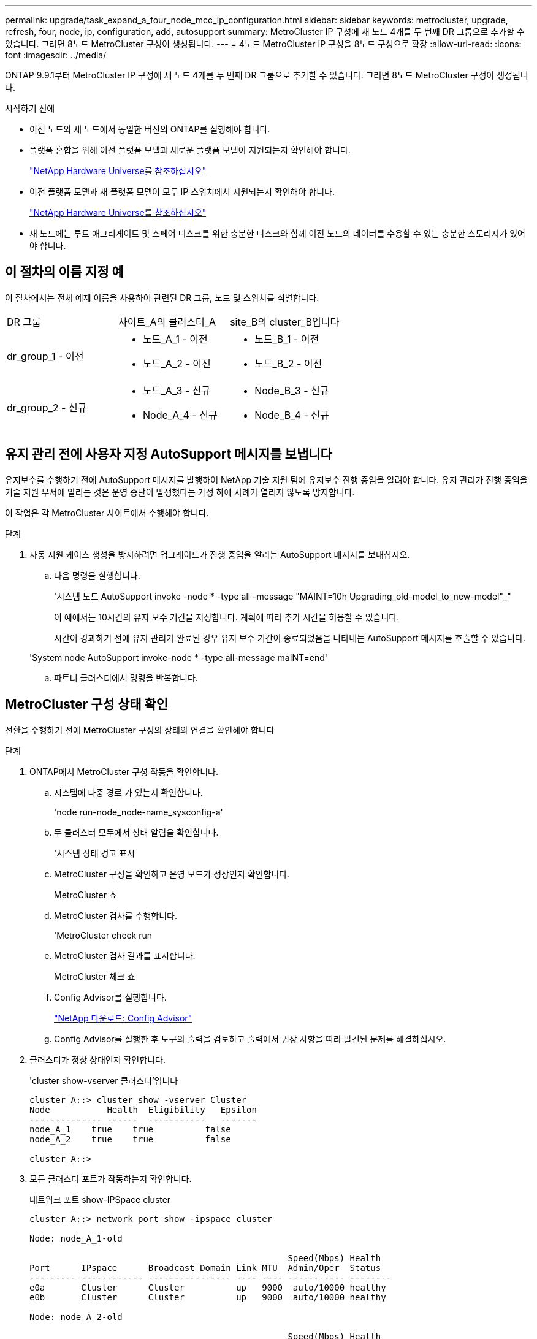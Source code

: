 ---
permalink: upgrade/task_expand_a_four_node_mcc_ip_configuration.html 
sidebar: sidebar 
keywords: metrocluster, upgrade, refresh, four, node, ip, configuration, add, autosupport 
summary: MetroCluster IP 구성에 새 노드 4개를 두 번째 DR 그룹으로 추가할 수 있습니다. 그러면 8노드 MetroCluster 구성이 생성됩니다. 
---
= 4노드 MetroCluster IP 구성을 8노드 구성으로 확장
:allow-uri-read: 
:icons: font
:imagesdir: ../media/


[role="lead"]
ONTAP 9.9.1부터 MetroCluster IP 구성에 새 노드 4개를 두 번째 DR 그룹으로 추가할 수 있습니다. 그러면 8노드 MetroCluster 구성이 생성됩니다.

.시작하기 전에
* 이전 노드와 새 노드에서 동일한 버전의 ONTAP를 실행해야 합니다.
* 플랫폼 혼합을 위해 이전 플랫폼 모델과 새로운 플랫폼 모델이 지원되는지 확인해야 합니다.
+
https://hwu.netapp.com["NetApp Hardware Universe를 참조하십시오"]

* 이전 플랫폼 모델과 새 플랫폼 모델이 모두 IP 스위치에서 지원되는지 확인해야 합니다.
+
https://hwu.netapp.com["NetApp Hardware Universe를 참조하십시오"]

* 새 노드에는 루트 애그리게이트 및 스페어 디스크를 위한 충분한 디스크와 함께 이전 노드의 데이터를 수용할 수 있는 충분한 스토리지가 있어야 합니다.




== 이 절차의 이름 지정 예

이 절차에서는 전체 예제 이름을 사용하여 관련된 DR 그룹, 노드 및 스위치를 식별합니다.

|===


| DR 그룹 | 사이트_A의 클러스터_A | site_B의 cluster_B입니다 


 a| 
dr_group_1 - 이전
 a| 
* 노드_A_1 - 이전
* 노드_A_2 - 이전

 a| 
* 노드_B_1 - 이전
* 노드_B_2 - 이전




 a| 
dr_group_2 - 신규
 a| 
* 노드_A_3 - 신규
* Node_A_4 - 신규

 a| 
* Node_B_3 - 신규
* Node_B_4 - 신규


|===


== 유지 관리 전에 사용자 지정 AutoSupport 메시지를 보냅니다

유지보수를 수행하기 전에 AutoSupport 메시지를 발행하여 NetApp 기술 지원 팀에 유지보수 진행 중임을 알려야 합니다. 유지 관리가 진행 중임을 기술 지원 부서에 알리는 것은 운영 중단이 발생했다는 가정 하에 사례가 열리지 않도록 방지합니다.

이 작업은 각 MetroCluster 사이트에서 수행해야 합니다.

.단계
. 자동 지원 케이스 생성을 방지하려면 업그레이드가 진행 중임을 알리는 AutoSupport 메시지를 보내십시오.
+
.. 다음 명령을 실행합니다.
+
'시스템 노드 AutoSupport invoke -node * -type all -message "MAINT=10h Upgrading_old-model_to_new-model"_"

+
이 예에서는 10시간의 유지 보수 기간을 지정합니다. 계획에 따라 추가 시간을 허용할 수 있습니다.

+
시간이 경과하기 전에 유지 관리가 완료된 경우 유지 보수 기간이 종료되었음을 나타내는 AutoSupport 메시지를 호출할 수 있습니다.

+
'System node AutoSupport invoke-node * -type all-message maINT=end'

.. 파트너 클러스터에서 명령을 반복합니다.






== MetroCluster 구성 상태 확인

전환을 수행하기 전에 MetroCluster 구성의 상태와 연결을 확인해야 합니다

.단계
. ONTAP에서 MetroCluster 구성 작동을 확인합니다.
+
.. 시스템에 다중 경로 가 있는지 확인합니다.
+
'node run-node_node-name_sysconfig-a'

.. 두 클러스터 모두에서 상태 알림을 확인합니다.
+
'시스템 상태 경고 표시

.. MetroCluster 구성을 확인하고 운영 모드가 정상인지 확인합니다.
+
MetroCluster 쇼

.. MetroCluster 검사를 수행합니다.
+
'MetroCluster check run

.. MetroCluster 검사 결과를 표시합니다.
+
MetroCluster 체크 쇼

.. Config Advisor를 실행합니다.
+
https://mysupport.netapp.com/site/tools/tool-eula/activeiq-configadvisor["NetApp 다운로드: Config Advisor"]

.. Config Advisor를 실행한 후 도구의 출력을 검토하고 출력에서 권장 사항을 따라 발견된 문제를 해결하십시오.


. 클러스터가 정상 상태인지 확인합니다.
+
'cluster show-vserver 클러스터'입니다

+
[listing]
----
cluster_A::> cluster show -vserver Cluster
Node           Health  Eligibility   Epsilon
-------------- ------  -----------   -------
node_A_1    true    true          false
node_A_2    true    true          false

cluster_A::>
----
. 모든 클러스터 포트가 작동하는지 확인합니다.
+
네트워크 포트 show-IPSpace cluster

+
[listing]
----
cluster_A::> network port show -ipspace cluster

Node: node_A_1-old

                                                  Speed(Mbps) Health
Port      IPspace      Broadcast Domain Link MTU  Admin/Oper  Status
--------- ------------ ---------------- ---- ---- ----------- --------
e0a       Cluster      Cluster          up   9000  auto/10000 healthy
e0b       Cluster      Cluster          up   9000  auto/10000 healthy

Node: node_A_2-old

                                                  Speed(Mbps) Health
Port      IPspace      Broadcast Domain Link MTU  Admin/Oper  Status
--------- ------------ ---------------- ---- ---- ----------- --------
e0a       Cluster      Cluster          up   9000  auto/10000 healthy
e0b       Cluster      Cluster          up   9000  auto/10000 healthy

4 entries were displayed.

cluster_A::>
----
. 모든 클러스터 LIF가 작동 중인지 확인합니다.
+
'network interface show-vserver cluster'

+
각 클러스터 LIF는 홈에 대해 TRUE로 표시되고 상태 관리자/작업 이 UP/UP로 표시되어야 합니다

+
[listing]
----
cluster_A::> network interface show -vserver cluster

            Logical      Status     Network          Current       Current Is
Vserver     Interface  Admin/Oper Address/Mask       Node          Port    Home
----------- ---------- ---------- ------------------ ------------- ------- -----
Cluster
            node_A_1-old_clus1
                       up/up      169.254.209.69/16  node_A_1   e0a     true
            node_A_1-old_clus2
                       up/up      169.254.49.125/16  node_A_1   e0b     true
            node_A_2-old_clus1
                       up/up      169.254.47.194/16  node_A_2   e0a     true
            node_A_2-old_clus2
                       up/up      169.254.19.183/16  node_A_2   e0b     true

4 entries were displayed.

cluster_A::>
----
. 모든 클러스터 LIF에서 자동 복구가 설정되었는지 확인합니다.
+
'network interface show-vserver Cluster-fields auto-revert'

+
[listing]
----
cluster_A::> network interface show -vserver Cluster -fields auto-revert

          Logical
Vserver   Interface     Auto-revert
--------- ------------- ------------
Cluster
           node_A_1-old_clus1
                        true
           node_A_1-old_clus2
                        true
           node_A_2-old_clus1
                        true
           node_A_2-old_clus2
                        true

    4 entries were displayed.

cluster_A::>
----




== 모니터링 응용 프로그램에서 구성 제거

전환을 시작할 수 있는 MetroCluster Tiebreaker 소프트웨어, ONTAP 중재자 또는 기타 타사 애플리케이션(예: ClusterLion)을 사용하여 기존 구성을 모니터링하는 경우 업그레이드하기 전에 모니터링 소프트웨어에서 MetroCluster 구성을 제거해야 합니다.

.단계
. 전환을 시작할 수 있는 Tiebreaker, 중재자 또는 기타 소프트웨어에서 기존 MetroCluster 구성을 제거합니다.
+
[cols="2*"]
|===


| 사용 중인 경우... | 다음 절차를 사용하십시오. 


 a| 
Tiebreaker입니다
 a| 
link:../tiebreaker/concept_configuring_the_tiebreaker_software.html#commands-for-modifying-metrocluster-tiebreaker-configurations["MetroCluster 구성 제거"].



 a| 
중재자
 a| 
ONTAP 프롬프트에서 다음 명령을 실행합니다.

'MetroCluster configuration-settings 중재자 제거



 a| 
타사 응용 프로그램
 a| 
제품 설명서를 참조하십시오.

|===
. 전환을 시작할 수 있는 타사 애플리케이션에서 기존 MetroCluster 구성을 제거합니다.
+
응용 프로그램 설명서를 참조하십시오.





== 새 컨트롤러 모듈 준비

[role="lead"]
4개의 새 MetroCluster 노드를 준비하고 올바른 ONTAP 버전을 설치해야 합니다.

이 작업은 새 노드 각각에 대해 수행해야 합니다.

* 노드_A_3 - 신규
* Node_A_4 - 신규
* Node_B_3 - 신규
* Node_B_4 - 신규


다음 단계에서는 노드의 구성을 지우고 새 드라이브의 메일박스 영역을 지웁니다.

.단계
. 새 컨트롤러를 랙에 장착하십시오.
. _MetroCluster 설치 및 구성에 표시된 대로 새 MetroCluster IP 노드를 IP 스위치에 케이블로 연결합니다. _
+
link:../install-ip/using_rcf_generator.html["IP 스위치 케이블 연결"]

. MetroCluster 설치 및 구성의 다음 섹션을 사용하여 MetroCluster IP 노드를 구성합니다. _
+
.. link:../install-ip/task_sw_config_gather_info.html["필요한 정보를 수집하는 중입니다"]
.. link:../install-ip/task_sw_config_restore_defaults.html["컨트롤러 모듈에서 시스템 기본값을 복원합니다"]
.. link:../install-ip/task_sw_config_verify_haconfig.html["구성 요소의 ha-config 상태 확인"]
.. link:../install-ip/task_sw_config_assign_pool0.html#manually-assigning-drives-for-pool-0-ontap-9-4-and-later["풀 0에 드라이브 수동 할당(ONTAP 9.4 이상)"]


. 유지보수 모드에서 halt 명령을 실행하여 유지보수 모드를 종료한 다음 boot_ONTAP 명령을 실행하여 시스템을 부팅하고 클러스터 설정으로 이동합니다.
+
지금은 클러스터 마법사 또는 노드 마법사를 완료하지 마십시오.





== 클러스터에 새 노드 연결

4개의 새 MetroCluster IP 노드를 기존 MetroCluster 구성에 추가해야 합니다.

두 클러스터 모두에서 이 작업을 수행해야 합니다.

.단계
. 새 MetroCluster IP 노드를 기존 MetroCluster 구성에 추가합니다.
+
.. 첫 번째 새 MetroCluster IP 노드(node_a_1-new)를 기존 MetroCluster IP 구성에 연결합니다.
+
[listing]
----

Welcome to the cluster setup wizard.

You can enter the following commands at any time:
  "help" or "?" - if you want to have a question clarified,
  "back" - if you want to change previously answered questions, and
  "exit" or "quit" - if you want to quit the cluster setup wizard.
     Any changes you made before quitting will be saved.

You can return to cluster setup at any time by typing "cluster setup".
To accept a default or omit a question, do not enter a value.

This system will send event messages and periodic reports to NetApp Technical
Support. To disable this feature, enter
autosupport modify -support disable
within 24 hours.

Enabling AutoSupport can significantly speed problem determination and
resolution, should a problem occur on your system.
For further information on AutoSupport, see:
http://support.netapp.com/autosupport/

Type yes to confirm and continue {yes}: yes

Enter the node management interface port [e0M]: 172.17.8.93

172.17.8.93 is not a valid port.

The physical port that is connected to the node management network. Examples of
node management ports are "e4a" or "e0M".

You can type "back", "exit", or "help" at any question.


Enter the node management interface port [e0M]:
Enter the node management interface IP address: 172.17.8.93
Enter the node management interface netmask: 255.255.254.0
Enter the node management interface default gateway: 172.17.8.1
A node management interface on port e0M with IP address 172.17.8.93 has been created.

Use your web browser to complete cluster setup by accessing https://172.17.8.93

Otherwise, press Enter to complete cluster setup using the command line
interface:


Do you want to create a new cluster or join an existing cluster? {create, join}:
join


Existing cluster interface configuration found:

Port    MTU     IP              Netmask
e0c     9000    169.254.148.217 255.255.0.0
e0d     9000    169.254.144.238 255.255.0.0

Do you want to use this configuration? {yes, no} [yes]: yes
.
.
.
----
.. 두 번째 새 MetroCluster IP 노드(node_a_2-new)를 기존 MetroCluster IP 구성에 연결합니다.


. 이 단계를 반복하여 node_B_1-new 및 node_B_2-new를 cluster_B에 결합합니다




== 인터클러스터 LIF 구성, MetroCluster 인터페이스 만들기 및 루트 애그리게이트 미러링

클러스터 피어링 LIF를 생성하고, 새로운 MetroCluster IP 노드에 MetroCluster 인터페이스를 생성해야 합니다.

예제에 사용된 홈 포트는 플랫폼별로 다릅니다. MetroCluster IP 노드 플랫폼에 맞는 적절한 홈 포트를 사용해야 합니다.

.단계
. 새 MetroCluster IP 노드에서 다음 절차를 사용하여 인터클러스터 LIF를 구성합니다.
+
link:../install-ip/task_sw_config_configure_clusters.html#peering-the-clusters["전용 포트에 대한 인터클러스터 LIF 구성"]

+
link:../install-ip/task_sw_config_configure_clusters.html#peering-the-clusters["공유 데이터 포트에 대한 인터클러스터 LIF 구성"]

. 각 사이트에서 클러스터 피어링이 구성되었는지 확인합니다.
+
클러스터 피어 쇼

+
다음 예는 cluster_A의 클러스터 피어링 구성을 보여줍니다.

+
[listing]
----
cluster_A:> cluster peer show
Peer Cluster Name         Cluster Serial Number Availability   Authentication
------------------------- --------------------- -------------- --------------
cluster_B                 1-80-000011           Available      ok
----
+
다음 예에서는 cluster_B의 클러스터 피어링 구성을 보여 줍니다.

+
[listing]
----
cluster_B:> cluster peer show
Peer Cluster Name         Cluster Serial Number Availability   Authentication
------------------------- --------------------- -------------- --------------
cluster_A                 1-80-000011           Available      ok
cluster_B::>
----
. MetroCluster IP 노드에 대한 DR 그룹을 생성합니다.
+
'MetroCluster configuration-settings dr-group create-partner-cluster

+
MetroCluster 구성 설정 및 연결에 대한 자세한 내용은 다음을 참조하십시오.

+
link:../install-ip/concept_considerations_mcip.html["MetroCluster IP 구성을 위한 고려 사항"]

+
link:../install-ip/task_sw_config_configure_clusters.html#creating-the-dr-group["DR 그룹 생성"]

+
[listing]
----
cluster_A::> metrocluster configuration-settings dr-group create -partner-cluster
cluster_B -local-node node_A_1-new -remote-node node_B_1-new
[Job 259] Job succeeded: DR Group Create is successful.
cluster_A::>
----
. DR 그룹이 생성되었는지 확인합니다.
+
'MetroCluster configuration-settings dr-group show'를 선택합니다

+
[listing]
----
cluster_A::> metrocluster configuration-settings dr-group show

DR Group ID Cluster                    Node               DR Partner Node
----------- -------------------------- ------------------ ------------------
1           cluster_A
                                       node_A_1-old        node_B_1-old
                                       node_A_2-old        node_B_2-old
            cluster_B
                                       node_B_1-old        node_A_1-old
                                       node_B_2-old        node_A_2-old
2           cluster_A
                                       node_A_1-new        node_B_1-new
                                       node_A_2-new        node_B_2-new
            cluster_B
                                       node_B_1-new        node_A_1-new
                                       node_B_2-new        node_A_2-new
8 entries were displayed.

cluster_A::>
----
. 새로 가입된 MetroCluster IP 노드에 대해 MetroCluster IP 인터페이스를 구성합니다.
+
'MetroCluster configuration-settings interface create-cluster-name'입니다

+
--
[NOTE]
====
** 특정 플랫폼은 MetroCluster IP 인터페이스에 VLAN을 사용합니다. 기본적으로 두 포트 각각은 서로 다른 VLAN을 사용합니다(10 및 20). 'MetroCluster configuration-settings interface create' 명령에서 '-vlan-id 매개 변수'를 사용하여 100보다 큰(기본 아님) VLAN을 지정할 수도 있습니다(101 ~ 4095 사이).
** ONTAP 9.9.1부터 Layer 3 구성을 사용하는 경우 MetroCluster IP 인터페이스를 생성할 때 '-gateway' 매개변수도 지정해야 합니다. 을 참조하십시오 link:../install-ip/concept_considerations_layer_3.html["계층 3 광역 네트워크에 대한 고려 사항"].


====
--
+
다음 플랫폼 모델은 VLAN을 사용하며 기본 VLAN ID가 아닌 VLAN ID를 구성할 수 있습니다.

+
|===


| AFF 플랫폼 | FAS 플랫폼 


 a| 
** AFF A220
** AFF A250
** AFF A400

 a| 
** FAS2750
** 500f로 설정합니다
** FAS8300
** FAS8700


|===
+
--

NOTE: 두 클러스터 중 하나에서 MetroCluster IP 인터페이스를 구성할 수 있습니다. 또한 ONTAP 9.1.1부터 계층 3 구성을 사용하는 경우에는 '-gateway' 매개 변수도 지정하여 MetroCluster IP 인터페이스를 만들어야 합니다. 을 참조하십시오 link:../install-ip/concept_considerations_layer_3.html["계층 3 광역 네트워크에 대한 고려 사항"].

--
+
[listing]
----
cluster_A::> metrocluster configuration-settings interface create -cluster-name cluster_A -home-node node_A_1-new -home-port e1a -address 172.17.26.10 -netmask 255.255.255.0
[Job 260] Job succeeded: Interface Create is successful.

cluster_A::> metrocluster configuration-settings interface create -cluster-name cluster_A -home-node node_A_1-new -home-port e1b -address 172.17.27.10 -netmask 255.255.255.0
[Job 261] Job succeeded: Interface Create is successful.

cluster_A::> metrocluster configuration-settings interface create -cluster-name cluster_A -home-node node_A_2-new -home-port e1a -address 172.17.26.11 -netmask 255.255.255.0
[Job 262] Job succeeded: Interface Create is successful.

cluster_A::> :metrocluster configuration-settings interface create -cluster-name cluster_A -home-node node_A_2-new -home-port e1b -address 172.17.27.11 -netmask 255.255.255.0
[Job 263] Job succeeded: Interface Create is successful.

cluster_A::> metrocluster configuration-settings interface create -cluster-name cluster_B -home-node node_B_1-new -home-port e1a -address 172.17.26.12 -netmask 255.255.255.0
[Job 264] Job succeeded: Interface Create is successful.

cluster_A::> metrocluster configuration-settings interface create -cluster-name cluster_B -home-node node_B_1-new -home-port e1b -address 172.17.27.12 -netmask 255.255.255.0
[Job 265] Job succeeded: Interface Create is successful.

cluster_A::> metrocluster configuration-settings interface create -cluster-name cluster_B -home-node node_B_2-new -home-port e1a -address 172.17.26.13 -netmask 255.255.255.0
[Job 266] Job succeeded: Interface Create is successful.

cluster_A::> metrocluster configuration-settings interface create -cluster-name cluster_B -home-node node_B_2-new -home-port e1b -address 172.17.27.13 -netmask 255.255.255.0
[Job 267] Job succeeded: Interface Create is successful.
----


. MetroCluster IP 인터페이스가 생성되었는지 확인합니다.
+
'MetroCluster configuration-settings interface show'를 선택합니다

+
[listing]
----
cluster_A::>metrocluster configuration-settings interface show

DR                                                                    Config
Group Cluster Node    Network Address Netmask         Gateway         State
----- ------- ------- --------------- --------------- --------------- ---------
1     cluster_A
             node_A_1-old
                 Home Port: e1a
                      172.17.26.10    255.255.255.0   -               completed
                 Home Port: e1b
                      172.17.27.10    255.255.255.0   -               completed
              node_A_2-old
                 Home Port: e1a
                      172.17.26.11    255.255.255.0   -               completed
                 Home Port: e1b
                      172.17.27.11    255.255.255.0   -               completed
      cluster_B
             node_B_1-old
                 Home Port: e1a
                      172.17.26.13    255.255.255.0   -               completed
                 Home Port: e1b
                      172.17.27.13    255.255.255.0   -               completed
              node_B_1-old
                 Home Port: e1a
                      172.17.26.12    255.255.255.0   -               completed
                 Home Port: e1b
                      172.17.27.12    255.255.255.0   -               completed
2     cluster_A
             node_A_3-new
                 Home Port: e1a
                      172.17.28.10    255.255.255.0   -               completed
                 Home Port: e1b
                      172.17.29.10    255.255.255.0   -               completed
              node_A_3-new
                 Home Port: e1a
                      172.17.28.11    255.255.255.0   -               completed
                 Home Port: e1b
                      172.17.29.11    255.255.255.0   -               completed
      cluster_B
             node_B_3-new
                 Home Port: e1a
                      172.17.28.13    255.255.255.0   -               completed
                 Home Port: e1b
                      172.17.29.13    255.255.255.0   -               completed
              node_B_3-new
                 Home Port: e1a
                      172.17.28.12    255.255.255.0   -               completed
                 Home Port: e1b
                      172.17.29.12    255.255.255.0   -               completed
8 entries were displayed.

cluster_A>
----
. MetroCluster IP 인터페이스를 연결합니다.
+
'MetroCluster configuration-settings connection connect'를 선택합니다

+

NOTE: 이 명령을 완료하는 데 몇 분 정도 걸릴 수 있습니다.

+
[listing]
----
cluster_A::> metrocluster configuration-settings connection connect

cluster_A::>
----
. MetroCluster configuration-settings connection show( 구성 설정 연결 표시) 가 올바르게 연결되었는지 확인합니다
+
[listing]
----
cluster_A::> metrocluster configuration-settings connection show

DR                    Source          Destination
Group Cluster Node    Network Address Network Address Partner Type Config State
----- ------- ------- --------------- --------------- ------------ ------------
1     cluster_A
              node_A_1-old
                 Home Port: e1a
                      172.17.28.10    172.17.28.11    HA Partner   completed
                 Home Port: e1a
                      172.17.28.10    172.17.28.12    DR Partner   completed
                 Home Port: e1a
                      172.17.28.10    172.17.28.13    DR Auxiliary completed
                 Home Port: e1b
                      172.17.29.10    172.17.29.11    HA Partner   completed
                 Home Port: e1b
                      172.17.29.10    172.17.29.12    DR Partner   completed
                 Home Port: e1b
                      172.17.29.10    172.17.29.13    DR Auxiliary completed
              node_A_2-old
                 Home Port: e1a
                      172.17.28.11    172.17.28.10    HA Partner   completed
                 Home Port: e1a
                      172.17.28.11    172.17.28.13    DR Partner   completed
                 Home Port: e1a
                      172.17.28.11    172.17.28.12    DR Auxiliary completed
                 Home Port: e1b
                      172.17.29.11    172.17.29.10    HA Partner   completed
                 Home Port: e1b
                      172.17.29.11    172.17.29.13    DR Partner   completed
                 Home Port: e1b
                      172.17.29.11    172.17.29.12    DR Auxiliary completed

DR                    Source          Destination
Group Cluster Node    Network Address Network Address Partner Type Config State
----- ------- ------- --------------- --------------- ------------ ------------
1     cluster_B
              node_B_2-old
                 Home Port: e1a
                      172.17.28.13    172.17.28.12    HA Partner   completed
                 Home Port: e1a
                      172.17.28.13    172.17.28.11    DR Partner   completed
                 Home Port: e1a
                      172.17.28.13    172.17.28.10    DR Auxiliary completed
                 Home Port: e1b
                      172.17.29.13    172.17.29.12    HA Partner   completed
                 Home Port: e1b
                      172.17.29.13    172.17.29.11    DR Partner   completed
                 Home Port: e1b
                      172.17.29.13    172.17.29.10    DR Auxiliary completed
              node_B_1-old
                 Home Port: e1a
                      172.17.28.12    172.17.28.13    HA Partner   completed
                 Home Port: e1a
                      172.17.28.12    172.17.28.10    DR Partner   completed
                 Home Port: e1a
                      172.17.28.12    172.17.28.11    DR Auxiliary completed
                 Home Port: e1b
                      172.17.29.12    172.17.29.13    HA Partner   completed
                 Home Port: e1b
                      172.17.29.12    172.17.29.10    DR Partner   completed
                 Home Port: e1b
                      172.17.29.12    172.17.29.11    DR Auxiliary completed

DR                    Source          Destination
Group Cluster Node    Network Address Network Address Partner Type Config State
----- ------- ------- --------------- --------------- ------------ ------------
2     cluster_A
              node_A_1-new**
                 Home Port: e1a
                      172.17.26.10    172.17.26.11    HA Partner   completed
                 Home Port: e1a
                      172.17.26.10    172.17.26.12    DR Partner   completed
                 Home Port: e1a
                      172.17.26.10    172.17.26.13    DR Auxiliary completed
                 Home Port: e1b
                      172.17.27.10    172.17.27.11    HA Partner   completed
                 Home Port: e1b
                      172.17.27.10    172.17.27.12    DR Partner   completed
                 Home Port: e1b
                      172.17.27.10    172.17.27.13    DR Auxiliary completed
              node_A_2-new
                 Home Port: e1a
                      172.17.26.11    172.17.26.10    HA Partner   completed
                 Home Port: e1a
                      172.17.26.11    172.17.26.13    DR Partner   completed
                 Home Port: e1a
                      172.17.26.11    172.17.26.12    DR Auxiliary completed
                 Home Port: e1b
                      172.17.27.11    172.17.27.10    HA Partner   completed
                 Home Port: e1b
                      172.17.27.11    172.17.27.13    DR Partner   completed
                 Home Port: e1b
                      172.17.27.11    172.17.27.12    DR Auxiliary completed

DR                    Source          Destination
Group Cluster Node    Network Address Network Address Partner Type Config State
----- ------- ------- --------------- --------------- ------------ ------------
2     cluster_B
              node_B_2-new
                 Home Port: e1a
                      172.17.26.13    172.17.26.12    HA Partner   completed
                 Home Port: e1a
                      172.17.26.13    172.17.26.11    DR Partner   completed
                 Home Port: e1a
                      172.17.26.13    172.17.26.10    DR Auxiliary completed
                 Home Port: e1b
                      172.17.27.13    172.17.27.12    HA Partner   completed
                 Home Port: e1b
                      172.17.27.13    172.17.27.11    DR Partner   completed
                 Home Port: e1b
                      172.17.27.13    172.17.27.10    DR Auxiliary completed
              node_B_1-new
                 Home Port: e1a
                      172.17.26.12    172.17.26.13    HA Partner   completed
                 Home Port: e1a
                      172.17.26.12    172.17.26.10    DR Partner   completed
                 Home Port: e1a
                      172.17.26.12    172.17.26.11    DR Auxiliary completed
                 Home Port: e1b
                      172.17.27.12    172.17.27.13    HA Partner   completed
                 Home Port: e1b
                      172.17.27.12    172.17.27.10    DR Partner   completed
                 Home Port: e1b
                      172.17.27.12    172.17.27.11    DR Auxiliary completed
48 entries were displayed.

cluster_A::>
----
. 디스크 자동 할당 및 파티셔닝 확인:
+
디스크 쇼 풀1

+
[listing]
----
cluster_A::> disk show -pool Pool1
                     Usable           Disk    Container   Container
Disk                   Size Shelf Bay Type    Type        Name      Owner
---------------- ---------- ----- --- ------- ----------- --------- --------
1.10.4                    -    10   4 SAS     remote      -         node_B_2
1.10.13                   -    10  13 SAS     remote      -         node_B_2
1.10.14                   -    10  14 SAS     remote      -         node_B_1
1.10.15                   -    10  15 SAS     remote      -         node_B_1
1.10.16                   -    10  16 SAS     remote      -         node_B_1
1.10.18                   -    10  18 SAS     remote      -         node_B_2
...
2.20.0              546.9GB    20   0 SAS     aggregate   aggr0_rha1_a1 node_a_1
2.20.3              546.9GB    20   3 SAS     aggregate   aggr0_rha1_a2 node_a_2
2.20.5              546.9GB    20   5 SAS     aggregate   rha1_a1_aggr1 node_a_1
2.20.6              546.9GB    20   6 SAS     aggregate   rha1_a1_aggr1 node_a_1
2.20.7              546.9GB    20   7 SAS     aggregate   rha1_a2_aggr1 node_a_2
2.20.10             546.9GB    20  10 SAS     aggregate   rha1_a1_aggr1 node_a_1
...
43 entries were displayed.

cluster_A::>
----
. 루트 애그리게이트 미러링:
+
'Storage aggregate mirror-aggregate aggr0_node_A_1 - new'

+

NOTE: 각 MetroCluster IP 노드에서 이 단계를 완료해야 합니다.

+
[listing]
----
cluster_A::> aggr mirror -aggregate aggr0_node_A_1-new

Info: Disks would be added to aggregate "aggr0_node_A_1-new"on node "node_A_1-new"
      in the following manner:

      Second Plex

        RAID Group rg0, 3 disks (block checksum, raid_dp)
                                                            Usable Physical
          Position   Disk                      Type           Size     Size
          ---------- ------------------------- ---------- -------- --------
          dparity    4.20.0                    SAS               -        -
          parity     4.20.3                    SAS               -        -
          data       4.20.1                    SAS         546.9GB  558.9GB

      Aggregate capacity available forvolume use would be 467.6GB.

Do you want to continue? {y|n}: y

cluster_A::>
----
. 루트 애그리게이트가 미러링되었는지 확인:
+
'스토리지 집계 쇼'

+
[listing]
----
cluster_A::> aggr show

Aggregate     Size Available Used% State   #Vols  Nodes            RAID Status
--------- -------- --------- ----- ------- ------ ---------------- ------------
aggr0_node_A_1-old
           349.0GB   16.84GB   95% online       1 node_A_1-old      raid_dp,
                                                                   mirrored,
                                                                   normal
aggr0_node_A_2-old
           349.0GB   16.84GB   95% online       1 node_A_2-old      raid_dp,
                                                                   mirrored,
                                                                   normal
aggr0_node_A_1-new
           467.6GB   22.63GB   95% online       1 node_A_1-new      raid_dp,
                                                                   mirrored,
                                                                   normal
aggr0_node_A_2-new
           467.6GB   22.62GB   95% online       1 node_A_2-new      raid_dp,
                                                                   mirrored,
                                                                   normal
aggr_data_a1
            1.02TB    1.01TB    1% online       1 node_A_1-old      raid_dp,
                                                                   mirrored,
                                                                   normal
aggr_data_a2
            1.02TB    1.01TB    1% online       1 node_A_2-old      raid_dp,
                                                                   mirrored,
----




== 새 노드 추가 완료

새 DR 그룹을 MetroCluster 구성에 통합하고 새 노드에 미러링된 데이터 애그리게이트를 생성해야 합니다.

.단계
. 각 새 MetroCluster 노드에서 미러링된 데이터 애그리게이트를 생성합니다.
+
'Storage aggregate create-aggregate_aggregate-name_-node_node-name_-diskcount_no-of-diskdisks_-mirror true'

+

NOTE: 사이트당 하나 이상의 미러링된 데이터 애그리게이트를 만들어야 합니다. MetroCluster IP 노드에서 사이트당 두 개의 미러링된 데이터 집계를 사용하여 MDV 볼륨을 호스팅하는 것이 좋지만 사이트당 단일 집계를 지원하는 것은 권장되지 않습니다. MetroCluster의 한 사이트는 단일 미러링된 데이터 애그리게이트를 가지고 있고, 다른 사이트는 둘 이상의 미러링된 데이터 애그리게이트를 가지고 있습니다.

+
다음 예에서는 node_A_1-new에 Aggregate를 생성하는 방법을 보여 줍니다.

+
[listing]
----
cluster_A::> storage aggregate create -aggregate data_a3 -node node_A_1-new -diskcount 10 -mirror t

Info: The layout for aggregate "data_a3" on node "node_A_1-new" would be:

      First Plex

        RAID Group rg0, 5 disks (block checksum, raid_dp)
                                                            Usable Physical
          Position   Disk                      Type           Size     Size
          ---------- ------------------------- ---------- -------- --------
          dparity    5.10.15                   SAS               -        -
          parity     5.10.16                   SAS               -        -
          data       5.10.17                   SAS         546.9GB  547.1GB
          data       5.10.18                   SAS         546.9GB  558.9GB
          data       5.10.19                   SAS         546.9GB  558.9GB

      Second Plex

        RAID Group rg0, 5 disks (block checksum, raid_dp)
                                                            Usable Physical
          Position   Disk                      Type           Size     Size
          ---------- ------------------------- ---------- -------- --------
          dparity    4.20.17                   SAS               -        -
          parity     4.20.14                   SAS               -        -
          data       4.20.18                   SAS         546.9GB  547.1GB
          data       4.20.19                   SAS         546.9GB  547.1GB
          data       4.20.16                   SAS         546.9GB  547.1GB

      Aggregate capacity available for volume use would be 1.37TB.

Do you want to continue? {y|n}: y
[Job 440] Job succeeded: DONE

cluster_A::>
----
. MetroCluster 구성 새로 고침:
+
.. 고급 권한 모드 시작:
+
세트 프리빌리지 고급

.. 새 노드 중 하나에서 MetroCluster 구성을 새로 고칩니다.
+
'MetroCluster 설정'

+
다음 예는 두 DR 그룹 모두에서 새로 고쳐진 MetroCluster 구성을 보여 줍니다.

+
[listing]
----
cluster_A::*> metrocluster configure -refresh true

[Job 726] Job succeeded: Configure is successful.
----
.. 관리자 권한 모드로 돌아가기:
+
'Set-Privilege admin'입니다



. 노드가 DR 그룹에 추가되었는지 확인합니다.
+
[listing]
----
cluster_A::*> metrocluster node show

DR                               Configuration  DR
Group Cluster Node               State          Mirroring Mode
----- ------- ------------------ -------------- --------- --------------------
1     cluster_A
              node_A_1-old        configured     enabled   normal
              node_A_2-old        configured     enabled   normal
      cluster_B
              node_B_1-old        configured     enabled   normal
              node_B_2-old        configured     enabled   normal
2     cluster_A
              node_A_3-new        configured     enabled   normal
              node_A_4-new        configured     enabled   normal
      cluster_B
              node_B_3-new        configured     enabled   normal
              node_B_4-new        configured     enabled   normal
8 entries were displayed.

cluster_A::*>
----
. MDV_CRS 볼륨을 이전 노드에서 고급 권한이 있는 새 노드로 이동합니다.
+
.. MDV 볼륨을 식별하기 위해 볼륨을 표시합니다.
+

NOTE: 사이트당 하나의 미러링된 데이터 집계를 사용하는 경우 두 MDV 볼륨을 모두 이 단일 집계로 이동합니다. 미러링 데이터 애그리게이트가 두 개 이상인 경우 각 MDV 볼륨을 다른 Aggregate로 이동합니다.

+
다음 예에서는 'volume show' 출력의 MDV 볼륨을 보여 줍니다.

+
[listing]
----
cluster_A::> volume show
Vserver   Volume       Aggregate    State      Type       Size  Available Used%
--------- ------------ ------------ ---------- ---- ---------- ---------- -----
...

cluster_A   MDV_CRS_2c78e009ff5611e9b0f300a0985ef8c4_A
                       aggr_b1      -          RW            -          -     -
cluster_A   MDV_CRS_2c78e009ff5611e9b0f300a0985ef8c4_B
                       aggr_b2      -          RW            -          -     -
cluster_A   MDV_CRS_d6b0b313ff5611e9837100a098544e51_A
                       aggr_a1      online     RW         10GB     9.50GB    0%
cluster_A   MDV_CRS_d6b0b313ff5611e9837100a098544e51_B
                       aggr_a2      online     RW         10GB     9.50GB    0%
...
11 entries were displayed.mple
----
.. 고급 권한 수준 설정:
+
세트 프리빌리지 고급

.. MDV 볼륨을 한 번에 하나씩 이동합니다.
+
'volume move start-volume_mdv-volume_-destination-aggregate_aggr-on-new-node_-vserver_vserver-name_'

+
다음 예에서는 "node_a_3"에서 "data_A3"을 집계하기 위해 "MDV_CRS_d6b0313ff5611e9837100a098544e51_A"를 이동하는 명령 및 출력을 보여 줍니다.

+
[listing]
----
cluster_A::> vol move start -volume MDV_CRS_d6b0b313ff5611e9837100a098544e51_A -destination-aggregate data_a3 -vserver cluster_A

Warning: You are about to modify the system volume
         "MDV_CRS_d6b0b313ff5611e9837100a098544e51_A". This might cause severe
         performance or stability problems. Do not proceed unless directed to
         do so by support. Do you want to proceed? {y|n}: y
[Job 494] Job is queued: Move "MDV_CRS_d6b0b313ff5611e9837100a098544e51_A" in Vserver "cluster_A" to aggregate "data_a3". Use the "volume move show -vserver cluster_A -volume MDV_CRS_d6b0b313ff5611e9837100a098544e51_A" command to view the status of this operation.
----
.. volume show 명령을 사용하여 MDV 볼륨이 성공적으로 이동되었는지 확인합니다.
+
'volume show_mdv-name _'

+
다음 출력에서는 MDV 볼륨이 성공적으로 이동되었음을 보여 줍니다.

+
[listing]
----
cluster_A::> vol show MDV_CRS_d6b0b313ff5611e9837100a098544e51_B
Vserver     Volume       Aggregate    State      Type       Size  Available Used%
---------   ------------ ------------ ---------- ---- ---------- ---------- -----
cluster_A   MDV_CRS_d6b0b313ff5611e9837100a098544e51_B
                       aggr_a2      online     RW         10GB     9.50GB    0%
----
.. 관리자 모드로 돌아가기:
+
'Set-Privilege admin'입니다



. 이전 노드에서 새 노드로 epsilon 이동:
+
.. 현재 epsilon이 있는 노드 식별:
+
'클러스터 표시-필드 epsilon'

+
[listing]
----
cluster_B::> cluster show -fields epsilon
node             epsilon
---------------- -------
node_A_1-old      true
node_A_2-old      false
node_A_3-new      false
node_A_4-new      false
4 entries were displayed.
----
.. 이전 노드(node_a_1-old)에서 epsilon을 FALSE로 설정합니다.
+
'cluster modify -node_old-node_-epsilon FALSE *'

.. 새 노드에서 epsilon을 TRUE로 설정합니다(node_A_3 - 신규).
+
'cluster modify -node_new-node_-epsilon TRUE

.. epsilon이 올바른 노드로 이동했는지 확인합니다.
+
'클러스터 표시-필드 epsilon'

+
[listing]
----
cluster_A::> cluster show -fields epsilon
node             epsilon
---------------- -------
node_A_1-old      false
node_A_2-old      false
node_A_3-new      true
node_A_4-new      false
4 entries were displayed.
----



